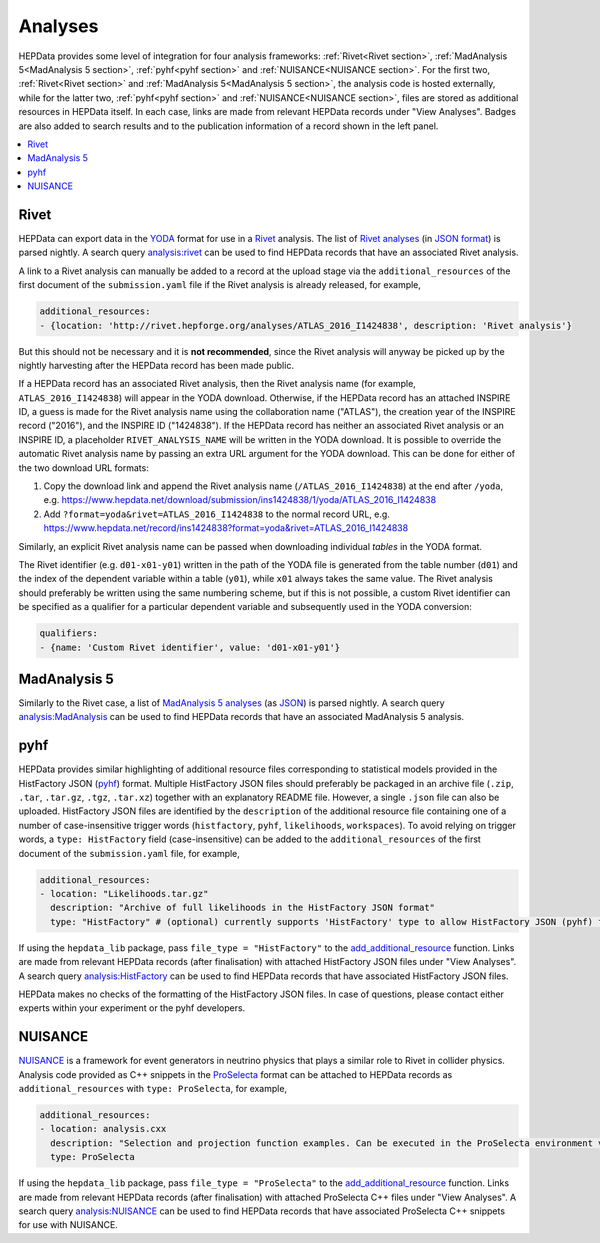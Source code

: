 Analyses
========

HEPData provides some level of integration for four analysis frameworks: :ref:`Rivet<Rivet section>`,
:ref:`MadAnalysis 5<MadAnalysis 5 section>`, :ref:`pyhf<pyhf section>` and :ref:`NUISANCE<NUISANCE section>`.
For the first two, :ref:`Rivet<Rivet section>` and :ref:`MadAnalysis 5<MadAnalysis 5 section>`, the analysis code is
hosted externally, while for the latter two, :ref:`pyhf<pyhf section>` and :ref:`NUISANCE<NUISANCE section>`, files are
stored as additional resources in HEPData itself.  In each case, links are made from relevant HEPData records under
"View Analyses".  Badges are also added to search results and to the publication information of a record shown in the
left panel.

.. contents:: :local:

.. _Rivet section:

Rivet
-----

HEPData can export data in the `YODA <https://yoda.hepforge.org>`_ format for use in a `Rivet
<https://rivet.hepforge.org>`_ analysis.  The list of `Rivet analyses <https://rivet.hepforge.org/analyses.html>`_ (in
`JSON format <https://cedar-tools.web.cern.ch/rivet/analyses.json>`_) is parsed nightly.  A search query
`analysis:rivet <https://www.hepdata.net/search?q=analysis:rivet>`_ can be used to find HEPData records that have an
associated Rivet analysis.

A link to a Rivet analysis can manually be added to a record at the upload stage via the ``additional_resources``
of the first document of the ``submission.yaml`` file if the Rivet analysis is already released, for example,

.. code-block:: yaml

   additional_resources:
   - {location: 'http://rivet.hepforge.org/analyses/ATLAS_2016_I1424838', description: 'Rivet analysis'}

But this should not be necessary and it is **not recommended**, since the Rivet analysis will anyway be picked up by the
nightly harvesting after the HEPData record has been made public.

If a HEPData record has an associated Rivet analysis, then the Rivet analysis name (for example,
``ATLAS_2016_I1424838``) will appear in the YODA download.  Otherwise, if the HEPData record has an attached
INSPIRE ID, a guess is made for the Rivet analysis name using the collaboration name ("ATLAS"), the creation year
of the INSPIRE record ("2016"), and the INSPIRE ID ("1424838").  If the HEPData record has neither an associated
Rivet analysis or an INSPIRE ID, a placeholder ``RIVET_ANALYSIS_NAME`` will be written in the YODA download.
It is possible to override the automatic Rivet analysis name by passing an extra URL argument for the YODA download.
This can be done for either of the two download URL formats:

1. Copy the download link and append the Rivet analysis name (``/ATLAS_2016_I1424838``) at the end after ``/yoda``, e.g.
   https://www.hepdata.net/download/submission/ins1424838/1/yoda/ATLAS_2016_I1424838

2. Add ``?format=yoda&rivet=ATLAS_2016_I1424838`` to the normal record URL, e.g.
   https://www.hepdata.net/record/ins1424838?format=yoda&rivet=ATLAS_2016_I1424838

Similarly, an explicit Rivet analysis name can be passed when downloading individual *tables* in the YODA format.

The Rivet identifier (e.g. ``d01-x01-y01``) written in the path of the YODA file is generated from the table number
(``d01``) and the index of the dependent variable within a table (``y01``), while ``x01`` always takes the same value.
The Rivet analysis should preferably be written using the same numbering scheme, but if this is not possible, a custom
Rivet identifier can be specified as a qualifier for a particular dependent variable and subsequently used in the YODA
conversion:

.. code-block:: yaml

   qualifiers:
   - {name: 'Custom Rivet identifier', value: 'd01-x01-y01'}


.. _MadAnalysis 5 section:

MadAnalysis 5
-------------

Similarly to the Rivet case, a list of `MadAnalysis 5 analyses
<https://madanalysis.irmp.ucl.ac.be/wiki/PublicAnalysisDatabase#AvailableAnalyses>`_ (as `JSON
<https://madanalysis.irmp.ucl.ac.be/attachment/wiki/MA5SandBox/analyses.json>`_) is parsed nightly.  A search query
`analysis:MadAnalysis <https://www.hepdata.net/search?q=analysis:MadAnalysis>`_ can be used to find HEPData records
that have an associated MadAnalysis 5 analysis.


.. _pyhf section:

pyhf
----

HEPData provides similar highlighting of additional resource files corresponding to statistical models provided in the
HistFactory JSON (`pyhf <https://pyhf.readthedocs.io>`_) format.  Multiple HistFactory JSON files should preferably
be packaged in an archive file (``.zip``, ``.tar``, ``.tar.gz``, ``.tgz``, ``.tar.xz``) together with an explanatory
README file.  However, a single ``.json`` file can also be uploaded.  HistFactory JSON files are identified by the
``description`` of the additional resource file containing one of a number of case-insensitive trigger words
(``histfactory``, ``pyhf``, ``likelihoods``, ``workspaces``).  To avoid relying on trigger words, a
``type: HistFactory`` field (case-insensitive) can be added to the ``additional_resources`` of the first document of
the ``submission.yaml`` file, for example,

.. code-block:: yaml

   additional_resources:
   - location: "Likelihoods.tar.gz"
     description: "Archive of full likelihoods in the HistFactory JSON format"
     type: "HistFactory" # (optional) currently supports 'HistFactory' type to allow HistFactory JSON (pyhf) files to be highlighted

If using the ``hepdata_lib`` package, pass ``file_type = "HistFactory"`` to the `add_additional_resource`_ function.
Links are made from relevant HEPData records (after finalisation) with attached HistFactory JSON files under
"View Analyses".  A search query `analysis:HistFactory <https://www.hepdata.net/search?q=analysis:HistFactory>`_
can be used to find HEPData records that have associated HistFactory JSON files.

HEPData makes no checks of the formatting of the HistFactory JSON files.  In case of questions, please contact either
experts within your experiment or the pyhf developers.

.. _`add_additional_resource`: https://hepdata-lib.readthedocs.io/en/latest/source/hepdata_lib.html#hepdata_lib.AdditionalResourceMixin.add_additional_resource


.. _NUISANCE section:

NUISANCE
--------

`NUISANCE <https://nuisance.hepforge.org>`_ is a framework for event generators in neutrino physics that plays a
similar role to Rivet in collider physics.  Analysis code provided as C++ snippets in the
`ProSelecta <https://github.com/NUISANCEMC/ProSelecta>`_ format can be attached to HEPData records as
``additional_resources`` with ``type: ProSelecta``, for example,

.. code-block:: yaml

   additional_resources:
   - location: analysis.cxx
     description: "Selection and projection function examples. Can be executed in the ProSelecta environment v1.0."
     type: ProSelecta

If using the ``hepdata_lib`` package, pass ``file_type = "ProSelecta"`` to the `add_additional_resource`_ function.
Links are made from relevant HEPData records (after finalisation) with attached ProSelecta C++ files under
"View Analyses".  A search query `analysis:NUISANCE <https://www.hepdata.net/search?q=analysis:NUISANCE>`_
can be used to find HEPData records that have associated ProSelecta C++ snippets for use with NUISANCE.